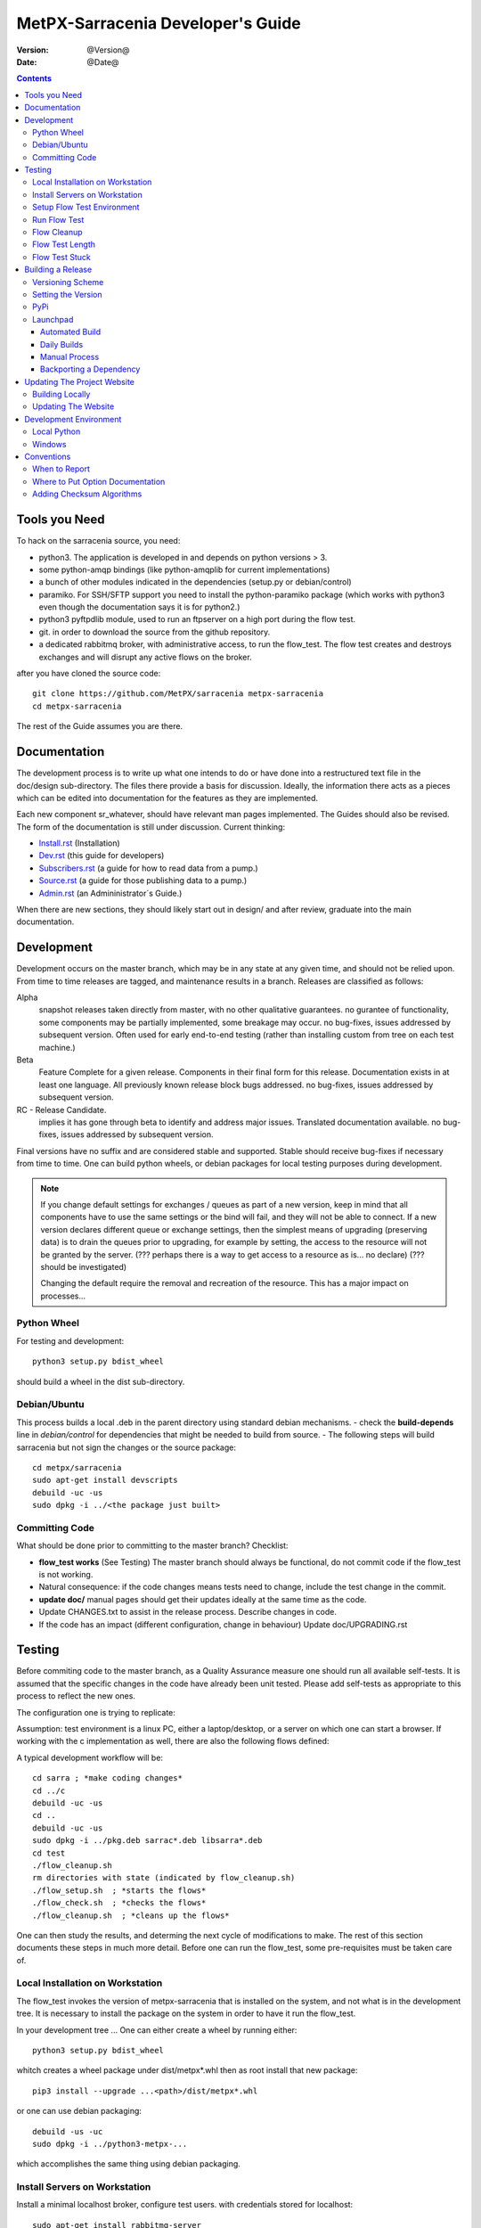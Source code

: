 
====================================
 MetPX-Sarracenia Developer's Guide
====================================

:version: @Version@
:date: @Date@

.. contents::


Tools you Need
--------------

To hack on the sarracenia source, you need:

- python3. The application is developed in and depends on python versions > 3.
- some python-amqp bindings (like python-amqplib for current implementations)
- a bunch of other modules indicated in the dependencies (setup.py or debian/control)
- paramiko. For SSH/SFTP support you need to install the python-paramiko package (which
  works with python3 even though the documentation says it is for python2.)
- python3 pyftpdlib module, used to run an ftpserver on a high port during the flow test.
- git. in order to download the source from the github repository.
- a dedicated rabbitmq broker, with administrative access, to run the flow_test.
  The flow test creates and destroys exchanges and will disrupt any active flows on the broker.

after you have cloned the source code::

    git clone https://github.com/MetPX/sarracenia metpx-sarracenia
    cd metpx-sarracenia

The rest of the Guide assumes you are there.

Documentation
-------------

The development process is to write up what one intends to do or have done into
a restructured text file in the doc/design sub-directory.  The files there provide
a basis for discussion. Ideally, the information there acts as a pieces which can
be edited into documentation for the features as they are implemented.

Each new component sr\_whatever, should have relevant man pages implemented.
The Guides should also be revised.  The form of the documentation is still under
discussion.  Current thinking:

- `Install.rst <Install.rst>`_ (Installation)
- `Dev.rst <Dev.rst>`_ (this guide for developers)
- `Subscribers.rst <Subscribers.rst>`_ (a guide for how to read data from a pump.)
- `Source.rst <Source.rst>`_ (a guide for those publishing data to a pump.)
- `Admin.rst <Admin.rst>`_ (an Admininistrator´s Guide.)

When there are new sections, they should likely start out in design/ and after
review, graduate into the main documentation.


Development
-----------

Development occurs on the master branch, which may be in any state at any given
time, and should not be relied upon.  From time to time releases are tagged, and
maintenance results in a branch.  Releases are classified as follows:

Alpha
  snapshot releases taken directly from master, with no other qualitative guarantees.
  no gurantee of functionality, some components may be partially implemented, some
  breakage may occur.
  no bug-fixes, issues addressed by subsequent version.
  Often used for early end-to-end testing (rather than installing custom from tree on
  each test machine.)

Beta
  Feature Complete for a given release.  Components in their final form for this release.
  Documentation exists in at least one language.
  All previously known release block bugs addressed.
  no bug-fixes, issues addressed by subsequent version.

RC - Release Candidate.
  implies it has gone through beta to identify and address major issues.
  Translated documentation available.
  no bug-fixes, issues addressed by subsequent version.

Final versions have no suffix and are considered stable and supported.
Stable should receive bug-fixes if necessary from time to time.
One can build python wheels, or debian packages for local testing purposes
during development.

.. Note:: If you change default settings for exchanges / queues  as
      part of a new version, keep in mind that all components have to use
      the same settings or the bind will fail, and they will not be able
      to connect.  If a new version declares different queue or exchange
      settings, then the simplest means of upgrading (preserving data) is to
      drain the queues prior to upgrading, for example by
      setting, the access to the resource will not be granted by the server.
      (??? perhaps there is a way to get access to a resource as is... no declare)
      (??? should be investigated)

      Changing the default require the removal and recreation of the resource.
      This has a major impact on processes...


Python Wheel
~~~~~~~~~~~~

For testing and development::

    python3 setup.py bdist_wheel

should build a wheel in the dist sub-directory.


Debian/Ubuntu
~~~~~~~~~~~~~

This process builds a local .deb in the parent directory using standard debian mechanisms.
- check the **build-depends** line in *debian/control* for dependencies that might be needed to build from source.
- The following steps will build sarracenia but not sign the changes or the source package::

    cd metpx/sarracenia
    sudo apt-get install devscripts
    debuild -uc -us
    sudo dpkg -i ../<the package just built>


Committing Code
~~~~~~~~~~~~~~~

What should be done prior to committing to the master branch?
Checklist:

- **flow_test works** (See Testing) The master branch should always be functional, do not commit code if the flow_test is not working.
- Natural consequence: if the code changes means tests need to change, include the test change in the commit.
- **update doc/** manual pages should get their updates ideally at the same time as the code.
- Update CHANGES.txt to assist in the release process.  Describe changes in code.
- If the code has an impact (different configuration, change in behaviour) Update doc/UPGRADING.rst



Testing
-------

Before commiting code to the master branch, as a Quality Assurance measure one should run all available self-tests.
It is assumed that the specific changes in the code have already been unit
tested.  Please add self-tests as appropriate to this process to reflect the new ones.

The configuration one is trying to replicate:

.. image:: Flow_test.svg

Assumption: test environment is a linux PC, either a laptop/desktop, or a server on which one
can start a browser. If working with the c implementation as well, there are also the following
flows defined:

.. image:: cFlow_test.svg

A typical development workflow will be::

   cd sarra ; *make coding changes*
   cd ../c
   debuild -uc -us
   cd ..
   debuild -uc -us
   sudo dpkg -i ../pkg.deb sarrac*.deb libsarra*.deb
   cd test
   ./flow_cleanup.sh
   rm directories with state (indicated by flow_cleanup.sh)
   ./flow_setup.sh  ; *starts the flows*
   ./flow_check.sh  ; *checks the flows*
   ./flow_cleanup.sh  ; *cleans up the flows*
   
One can then study the results, and determing the next cycle of modifications to make.
The rest of this section documents these steps in much more detail.  
Before one can run the flow_test, some pre-requisites must be taken care of.

   

Local Installation on Workstation
~~~~~~~~~~~~~~~~~~~~~~~~~~~~~~~~~

The flow_test invokes the version of metpx-sarracenia that is installed on the system,
and not what is in the development tree.  It is necessary to install the package on 
the system in order to have it run the flow_test.

In your development tree ...    
One can either create a wheel by running either::

       python3 setup.py bdist_wheel

whitch creates a wheel package under  dist/metpx*.whl
then as root  install that new package::

       pip3 install --upgrade ...<path>/dist/metpx*.whl

or one can use debian packaging::

       debuild -us -uc
       sudo dpkg -i ../python3-metpx-...

which accomplishes the same thing using debian packaging.


Install Servers on Workstation
~~~~~~~~~~~~~~~~~~~~~~~~~~~~~~

Install a minimal localhost broker, configure test users.
with credentials stored for localhost::

     sudo apt-get install rabbitmq-server
     sudo rabbitmq-plugins enable rabbitmq_management
     echo "amqp://bunnymaster:MaestroDelConejito@localhost/" >>~/.config/sarra/credentials.conf
     echo "amqp://tsource:TestSOUrCs@localhost/" >>~/.config/sarra/credentials.conf
     echo "amqp://tsub:TestSUBSCibe@localhost/" >>~/.config/sarra/credentials.conf
     echo "amqp://tfeed:TestFeeding@localhost/" >>~/.config/sarra/credentials.conf

     cat >~/.config/sarra/default.conf <<EOT

     broker amqp://tfeed@localhost/
     cluster localhost
     admin amqp://bunnymaster@localhost/
     feeder amqp://tfeed@localhost/
     declare source tsource
     declare subscribe tsub
     EOT

     sudo rabbitmqctl delete_user guest
     sudo rabbitmqctl add_user bunnymaster MaestroDelConejito
     sudo rabbitmqctl set_permissions bunnymaster ".*" ".*" ".*"
     sudo rabbitmqctl set_user_tags bunnymaster administrator
     cd /usr/local/bin
     sudo wget http://localhost:15672/cli/rabbitmqadmin
     chmod 755 rabbbitmqadmin
     sr_audit --users foreground

.. Note::

    Please use other passwords in credentials for your configuration, just in case.
    Passwords are not to be hard coded in self test suite.
    The users bunnymaster, tsource, tsub, and tfeed are to be used for running tests

    The idea here is to use tsource, tsub, and tfeed as broker accounts for all
    self-test operations, and store the credentials in the normal credentials.conf file.
    No passwords or key files should be stored in the source tree, as part of a self-test
    suite.


Setup Flow Test Environment
~~~~~~~~~~~~~~~~~~~~~~~~~~~

One part of the flow test runs an sftp server, and uses sftp client functions.
Need the following package for that::

    sudo apt-get install python3-pyftpdlib python3-paramiko

The setup script starts a trivial web server, and ftp server, and a daemon that invokes sr_post.
It also tests the C components, which need to have been already installed as well.
and defines some fixed test clients that will be used during self-tests::

    cd sarracenia/test
    . ./flow_setup.sh
    
    blacklab% ./flow_setup.sh
    cleaning logs, just in case
    rm: cannot remove '/home/peter/.cache/sarra/log/*': No such file or directory
    Adding flow test configurations...
    2018-02-10 14:22:58,944 [INFO] copying /usr/lib/python3/dist-packages/sarra/examples/cpump/cno_trouble_f00.inc to /home/peter/.config/sarra/cpump/cno_trouble_f00.inc.
    2018-02-10 09:22:59,204 [INFO] copying /home/peter/src/sarracenia/sarra/examples/shovel/no_trouble_f00.inc to /home/peter/.config/sarra/shovel/no_trouble_f00.inc
    2018-02-10 14:22:59,206 [INFO] copying /usr/lib/python3/dist-packages/sarra/examples/cpost/veille_f34.conf to /home/peter/.config/sarra/cpost/veille_f34.conf.
    2018-02-10 14:22:59,207 [INFO] copying /usr/lib/python3/dist-packages/sarra/examples/cpump/pelle_dd1_f04.conf to /home/peter/.config/sarra/cpump/pelle_dd1_f04.conf.
    2018-02-10 14:22:59,208 [INFO] copying /usr/lib/python3/dist-packages/sarra/examples/cpump/pelle_dd2_f05.conf to /home/peter/.config/sarra/cpump/pelle_dd2_f05.conf.
    2018-02-10 14:22:59,208 [INFO] copying /usr/lib/python3/dist-packages/sarra/examples/cpump/xvan_f14.conf to /home/peter/.config/sarra/cpump/xvan_f14.conf.
    2018-02-10 14:22:59,209 [INFO] copying /usr/lib/python3/dist-packages/sarra/examples/cpump/xvan_f15.conf to /home/peter/.config/sarra/cpump/xvan_f15.conf.
    2018-02-10 09:22:59,483 [INFO] copying /home/peter/src/sarracenia/sarra/examples/poll/f62.conf to /home/peter/.config/sarra/poll/f62.conf
    2018-02-10 09:22:59,756 [INFO] copying /home/peter/src/sarracenia/sarra/examples/post/shim_f63.conf to /home/peter/.config/sarra/post/shim_f63.conf
    2018-02-10 09:23:00,030 [INFO] copying /home/peter/src/sarracenia/sarra/examples/post/test2_f61.conf to /home/peter/.config/sarra/post/test2_f61.conf
    2018-02-10 09:23:00,299 [INFO] copying /home/peter/src/sarracenia/sarra/examples/report/tsarra_f20.conf to /home/peter/.config/sarra/report/tsarra_f20.conf
    2018-02-10 09:23:00,561 [INFO] copying /home/peter/src/sarracenia/sarra/examples/report/twinnow00_f10.conf to /home/peter/.config/sarra/report/twinnow00_f10.conf
    2018-02-10 09:23:00,824 [INFO] copying /home/peter/src/sarracenia/sarra/examples/report/twinnow01_f10.conf to /home/peter/.config/sarra/report/twinnow01_f10.conf
    2018-02-10 09:23:01,086 [INFO] copying /home/peter/src/sarracenia/sarra/examples/sarra/download_f20.conf to /home/peter/.config/sarra/sarra/download_f20.conf
    2018-02-10 09:23:01,350 [INFO] copying /home/peter/src/sarracenia/sarra/examples/sender/tsource2send_f50.conf to /home/peter/.config/sarra/sender/tsource2send_f50.conf
    2018-02-10 09:23:01,615 [INFO] copying /home/peter/src/sarracenia/sarra/examples/shovel/t_dd1_f00.conf to /home/peter/.config/sarra/shovel/t_dd1_f00.conf
    2018-02-10 09:23:01,877 [INFO] copying /home/peter/src/sarracenia/sarra/examples/shovel/t_dd2_f00.conf to /home/peter/.config/sarra/shovel/t_dd2_f00.conf
    2018-02-10 09:23:02,137 [INFO] copying /home/peter/src/sarracenia/sarra/examples/subscribe/cclean_f91.conf to /home/peter/.config/sarra/subscribe/cclean_f91.conf
    2018-02-10 09:23:02,400 [INFO] copying /home/peter/src/sarracenia/sarra/examples/subscribe/cdnld_f21.conf to /home/peter/.config/sarra/subscribe/cdnld_f21.conf
    2018-02-10 09:23:02,658 [INFO] copying /home/peter/src/sarracenia/sarra/examples/subscribe/cfile_f44.conf to /home/peter/.config/sarra/subscribe/cfile_f44.conf
    2018-02-10 09:23:02,921 [INFO] copying /home/peter/src/sarracenia/sarra/examples/subscribe/clean_f90.conf to /home/peter/.config/sarra/subscribe/clean_f90.conf
    2018-02-10 09:23:03,185 [INFO] copying /home/peter/src/sarracenia/sarra/examples/subscribe/cp_f61.conf to /home/peter/.config/sarra/subscribe/cp_f61.conf
    2018-02-10 09:23:03,455 [INFO] copying /home/peter/src/sarracenia/sarra/examples/subscribe/ftp_f70.conf to /home/peter/.config/sarra/subscribe/ftp_f70.conf
    2018-02-10 09:23:03,715 [INFO] copying /home/peter/src/sarracenia/sarra/examples/subscribe/q_f71.conf to /home/peter/.config/sarra/subscribe/q_f71.conf
    2018-02-10 09:23:03,978 [INFO] copying /home/peter/src/sarracenia/sarra/examples/subscribe/t_f30.conf to /home/peter/.config/sarra/subscribe/t_f30.conf
    2018-02-10 09:23:04,237 [INFO] copying /home/peter/src/sarracenia/sarra/examples/subscribe/u_sftp_f60.conf to /home/peter/.config/sarra/subscribe/u_sftp_f60.conf
    2018-02-10 09:23:04,504 [INFO] copying /home/peter/src/sarracenia/sarra/examples/watch/f40.conf to /home/peter/.config/sarra/watch/f40.conf
    2018-02-10 09:23:04,764 [INFO] copying /home/peter/src/sarracenia/sarra/examples/winnow/t00_f10.conf to /home/peter/.config/sarra/winnow/t00_f10.conf
    2018-02-10 09:23:05,027 [INFO] copying /home/peter/src/sarracenia/sarra/examples/winnow/t01_f10.conf to /home/peter/.config/sarra/winnow/t01_f10.conf
    Initializing with sr_audit... takes a minute or two
    OK, as expected 18 queues existing after 1st audit
    OK, as expected 31 exchanges for flow test created.
    Starting trivial http server on: /home/peter/sarra_devdocroot, saving pid in .httpserverpid
    Starting trivial ftp server on: /home/peter/sarra_devdocroot, saving pid in .ftpserverpid
    running self test ... takes a minute or two
    sr_util.py TEST PASSED
    sr_credentials.py TEST PASSED
    sr_config.py TEST PASSED
    sr_cache.py TEST PASSED
    sr_retry.py TEST PASSED
    sr_consumer.py TEST PASSED
    sr_http.py TEST PASSED
    sftp testing start...
    sftp testing config read...
    sftp testing fake message built ...
    sftp sr_ftp instantiated ...
    sftp sr_ftp connected ...
    sftp sr_ftp mkdir ...
    test 01: directory creation succeeded
    test 02: file upload succeeded
    test 03: file rename succeeded
    test 04: getting a part succeeded
    test 05: download succeeded
    test 06: onfly_checksum succeeded
    Sent: bbb  into tztz/ddd 0-5
    test 07: download succeeded
    test 08: delete succeeded
    Sent: bbb  into tztz/ddd 0-5
    Sent: bbb  into tztz/ddd 0-5
    Sent: bbb  into tztz/ddd 0-5
    Sent: bbb  into tztz/ddd 0-5
    Sent: bbb  into tztz/ddd 0-5
    /home/peter
    /home/peter
    test 09: bad part succeeded
    sr_sftp.py TEST PASSED
    sr_instances.py TEST PASSED
    OK, as expected 9 tests passed
    Starting flow_post on: /home/peter/sarra_devdocroot, saving pid in .flowpostpid
    Starting up all components (sr start)...
    done.
    OK: sr start was successful
    Overall PASSED 4/4 checks passed!
    blacklab% 


As it runs the setup, it also executes all existing unit_tests.
Only proceed to the flow_check tests if all the tests in flow_setup.sh pass.



Run Flow Test
~~~~~~~~~~~~~

The flow_check.sh script reads the log files of all the components started, and compares the number
of messages, looking for a correspondence within +- 10%   It takes a few minutes for the
configuration to run before there is enough data to do the proper measurements::

     ./flow_check.sh

sample output::

    initial sample building sample size 8 need at least 1000 
    sample now   1021 
    Sufficient!
    stopping shovels and waiting...
    2017-10-28 00:37:02,422 [INFO] sr_shovel t_dd1_f00 0001 stopping
    2017-10-28 04:37:02,435 [INFO] 2017-10-28 04:37:02,435 [INFO] info: instances option not implemented, ignored.
    info: instances option not implemented, ignored.
    2017-10-28 04:37:02,435 [INFO] 2017-10-28 04:37:02,435 [INFO] info: report_back option not implemented, ignored.
    info: report_back option not implemented, ignored.
    2017-10-28 00:37:02,436 [INFO] sr_shovel t_dd2_f00 0001 stopping
    running instance for config pelle_dd1_f04 (pid 15872) stopped.
    running instance for config pelle_dd2_f05 (pid 15847) stopped.
        maximum of the shovels is: 1022
    
    test  1 success: shovels t_dd1_f00 ( 1022 ) and t_dd2_f00 ( 1022 ) should have about the same number of items read
    test  2 success: sarra tsarra (1022) should be reading about half as many items as (both) winnows (2240)
    test  3 success: tsarra (1022) and sub t_f30 (1022) should have about the same number of items
    test  4 success: max shovel (1022) and subscriber t_f30 (1022) should have about the same number of items
    test  5 success: count of truncated headers (1022) and subscribed messages (1022) should have about the same number of items
    test  6 success: count of downloads by subscribe t_f30 (1022) and messages received (1022) should be about the same
    test  7 success: downloads by subscribe t_f30 (1022) and files posted by sr_watch (1022) should be about the same
    test  8 success: posted by watch(1022) and sent by sr_sender (1022) should be about the same
    test  9 success: 1022 of 1022: files sent with identical content to those downloaded by subscribe
    test 10 success: 1022 of 1022: poll test1_f62 and subscribe q_f71 run together. Should have equal results.
    test 11 success: post test2_f61 1022 and subscribe r_ftp_f70 1021 run together. Should be about the same.
    test 12 success: cpump both pelles (c shovel) should receive about the same number of messages (3665) (3662)
    test 13 success: cdnld_f21 subscribe downloaded (1022) the same number of files that was published by both van_14 and van_15 (1022)
    test 14 success: veille_f34 should post the same number of files (1022) that subscribe cdnld_f21 downloaded (1022)
    test 15 success: veille_f34 should post the same number of files (1022) that subscribe cfile_f44 downloaded (1022)
    test 16 success: Overall 15 of 15 passed!

    TYPE OF ERRORS IN LOG :

      1 /home/peter/.cache/sarra/log/sr_cpump_xvan_f14_001.log [ERROR] binding failed: server channel error 404h, message: NOT_FOUND - no exchange 'xcvan00' in vhost '/'
      1 /home/peter/.cache/sarra/log/sr_cpump_xvan_f15_001.log [ERROR] binding failed: server channel error 404h, message: NOT_FOUND - no exchange 'xcvan01' in vhost '/'
    blacklab% 

if the flow_check.sh passes, then one has a reasonable confidence in the overall functionality of the 
python application, but the test coverage is not exhaustive. this is the lowest gate for committing
changes to thy python code into the master branch. It is more qualitative sampling of the most
common use cases rather than a thorough examination of all functionality. While not
thorough, it is good to know the flows are working.

(As of Nov. 2017) NOTE:  the packages (deb+pip) are created with a dependency for python3-amqplib for the AMQP support.
We want to migrate to python3-pika. Therefore, the programs now supports both AMQP api. Should you have python3-pika
installed, it will be used as default. If you have both amqplib and pika installed, you can use the option::

*use_pika [true/false]*

To use or not pika. Should you set  use_pika to True and python3-pika not installed, the programs will fall back to
amqplib.  The developpers should test both API until we are totally migrated to PIKA.

Note that the *fclean* subscriber looks at files in and keeps files around long enough for them to go through all the other
tests.  It does this by waiting a reasonable amount of time (45 seconds, the last time checked.) then it compares the file
that have been posted by sr_watch to the files created by downloading from it.  As the *sample now* count proceeds,
it prints "OK" if the files downloaded are identical to the ones posted by sr_watch.   The addition of fclean and
the corresponding cfclean for the cflow_test, are broken.  The default setup which uses *fclean* and *cfclean* ensures
that only a few minutes worth of disk space is used at a given time, and allows for much longer tests.

By default, the flow_test is only 1000 files, but one can ask it to run longer, like so::

 ./flow_check.sh 50000

To accumulate fifty thousand files before ending the test.  This allows testing of long term performance, especially
memory usage over time, and the housekeeping functions of on_heartbeat processing.


Flow Cleanup
~~~~~~~~~~~~

When done testing, the ./flow_cleanup.sh script, Which will kill the running servers and daemons, and 
delete all configuration files installed for the flow test, all queues, exchanges, and logs.  This also 
needs to be done between each run of the flow test::
  
  blacklab% ./flow_cleanup.sh
  Stopping sr...
  Cleanup sr...
  Cleanup trivial http server... 
  web server stopped.
  if other web servers with lost pid kill them
  Cleanup trivial ftp server... 
  ftp server stopped.
  if other ftp servers with lost pid kill them
  Cleanup flow poster... 
  flow poster stopped.
  if other flow_post.sh with lost pid kill them
  Deleting queues: 
  Deleting exchanges...
  Removing flow configs...
  2018-02-10 14:17:34,150 [INFO] info: instances option not implemented, ignored.
  2018-02-10 14:17:34,150 [INFO] info: report_back option not implemented, ignored.
  2018-02-10 14:17:34,353 [INFO] info: instances option not implemented, ignored.
  2018-02-10 14:17:34,353 [INFO] info: report_back option not implemented, ignored.
  2018-02-10 09:17:34,837 [INFO] sr_poll f62 cleanup
  2018-02-10 09:17:34,845 [INFO] deleting exchange xs_tsource_poll (tsource@localhost)
  2018-02-10 09:17:35,115 [INFO] sr_post shim_f63 cleanup
  2018-02-10 09:17:35,122 [INFO] deleting exchange xs_tsource_shim (tsource@localhost)
  2018-02-10 09:17:35,394 [INFO] sr_post test2_f61 cleanup
  2018-02-10 09:17:35,402 [INFO] deleting exchange xs_tsource_post (tsource@localhost)
  2018-02-10 09:17:35,659 [INFO] sr_report tsarra_f20 cleanup
  2018-02-10 09:17:35,659 [INFO] AMQP  broker(localhost) user(tfeed) vhost(/)
  2018-02-10 09:17:35,661 [INFO] deleting queue q_tfeed.sr_report.tsarra_f20.89336558.04455188 (tfeed@localhost)
  2018-02-10 09:17:35,920 [INFO] sr_report twinnow00_f10 cleanup
  2018-02-10 09:17:35,920 [INFO] AMQP  broker(localhost) user(tfeed) vhost(/)
  2018-02-10 09:17:35,922 [INFO] deleting queue q_tfeed.sr_report.twinnow00_f10.35552245.50856337 (tfeed@localhost)
  2018-02-10 09:17:36,179 [INFO] sr_report twinnow01_f10 cleanup
  2018-02-10 09:17:36,180 [INFO] AMQP  broker(localhost) user(tfeed) vhost(/)
  2018-02-10 09:17:36,182 [INFO] deleting queue q_tfeed.sr_report.twinnow01_f10.48262886.11567358 (tfeed@localhost)
  2018-02-10 09:17:36,445 [WARNING] option url deprecated please use post_base_url
  2018-02-10 09:17:36,446 [WARNING] use post_base_dir instead of document_root
  2018-02-10 09:17:36,446 [INFO] sr_sarra download_f20 cleanup
  2018-02-10 09:17:36,446 [INFO] AMQP  broker(localhost) user(tfeed) vhost(/)
  2018-02-10 09:17:36,448 [INFO] deleting queue q_tfeed.sr_sarra.download_f20 (tfeed@localhost)
  2018-02-10 09:17:36,449 [INFO] exchange xpublic remains
  2018-02-10 09:17:36,703 [INFO] sr_sender tsource2send_f50 cleanup
  2018-02-10 09:17:36,703 [INFO] AMQP  broker(localhost) user(tsource) vhost(/)
  2018-02-10 09:17:36,705 [INFO] deleting queue q_tsource.sr_sender.tsource2send_f50 (tsource@localhost)
  2018-02-10 09:17:36,711 [INFO] deleting exchange xs_tsource_output (tsource@localhost)
  2018-02-10 09:17:36,969 [INFO] sr_shovel t_dd1_f00 cleanup
  2018-02-10 09:17:36,969 [INFO] AMQP  broker(dd.weather.gc.ca) user(anonymous) vhost(/)
  2018-02-10 09:17:37,072 [INFO] deleting queue q_anonymous.sr_shovel.t_dd1_f00 (anonymous@dd.weather.gc.ca)
  2018-02-10 09:17:37,095 [INFO] exchange xwinnow00 remains
  2018-02-10 09:17:37,095 [INFO] exchange xwinnow01 remains
  2018-02-10 09:17:37,389 [INFO] sr_shovel t_dd2_f00 cleanup
  2018-02-10 09:17:37,389 [INFO] AMQP  broker(dd.weather.gc.ca) user(anonymous) vhost(/)
  2018-02-10 09:17:37,498 [INFO] deleting queue q_anonymous.sr_shovel.t_dd2_f00 (anonymous@dd.weather.gc.ca)
  2018-02-10 09:17:37,522 [INFO] exchange xwinnow00 remains
  2018-02-10 09:17:37,523 [INFO] exchange xwinnow01 remains
  2018-02-10 09:17:37,804 [INFO] sr_subscribe cclean_f91 cleanup
  2018-02-10 09:17:37,804 [INFO] AMQP  broker(localhost) user(tsub) vhost(/)
  2018-02-10 09:17:37,806 [INFO] deleting queue q_tsub.sr_subscribe.cclean_f91.39328538.44917465 (tsub@localhost)
  2018-02-10 09:17:38,062 [INFO] sr_subscribe cdnld_f21 cleanup
  2018-02-10 09:17:38,062 [INFO] AMQP  broker(localhost) user(tfeed) vhost(/)
  2018-02-10 09:17:38,064 [INFO] deleting queue q_tfeed.sr_subscribe.cdnld_f21.11963392.61638098 (tfeed@localhost)
  2018-02-10 09:17:38,324 [WARNING] use post_base_dir instead of document_root
  2018-02-10 09:17:38,324 [INFO] sr_subscribe cfile_f44 cleanup
  2018-02-10 09:17:38,324 [INFO] AMQP  broker(localhost) user(tfeed) vhost(/)
  2018-02-10 09:17:38,326 [INFO] deleting queue q_tfeed.sr_subscribe.cfile_f44.56469334.87337271 (tfeed@localhost)
  2018-02-10 09:17:38,583 [INFO] sr_subscribe clean_f90 cleanup
  2018-02-10 09:17:38,583 [INFO] AMQP  broker(localhost) user(tsub) vhost(/)
  2018-02-10 09:17:38,585 [INFO] deleting queue q_tsub.sr_subscribe.clean_f90.45979835.20516428 (tsub@localhost)
  2018-02-10 09:17:38,854 [WARNING] extended option download_cp_command = ['cp --preserve=timestamps'] (unknown or not declared)
  2018-02-10 09:17:38,855 [INFO] sr_subscribe cp_f61 cleanup
  2018-02-10 09:17:38,855 [INFO] AMQP  broker(localhost) user(tsource) vhost(/)
  2018-02-10 09:17:38,857 [INFO] deleting queue q_tsource.sr_subscribe.cp_f61.61218922.69758215 (tsource@localhost)
  2018-02-10 09:17:39,121 [INFO] sr_subscribe ftp_f70 cleanup
  2018-02-10 09:17:39,121 [INFO] AMQP  broker(localhost) user(tsource) vhost(/)
  2018-02-10 09:17:39,123 [INFO] deleting queue q_tsource.sr_subscribe.ftp_f70.47997098.27633529 (tsource@localhost)
  2018-02-10 09:17:39,386 [INFO] sr_subscribe q_f71 cleanup
  2018-02-10 09:17:39,386 [INFO] AMQP  broker(localhost) user(tsource) vhost(/)
  2018-02-10 09:17:39,389 [INFO] deleting queue q_tsource.sr_subscribe.q_f71.84316550.21567557 (tsource@localhost)
  2018-02-10 09:17:39,658 [INFO] sr_subscribe t_f30 cleanup
  2018-02-10 09:17:39,658 [INFO] AMQP  broker(localhost) user(tsub) vhost(/)
  2018-02-10 09:17:39,660 [INFO] deleting queue q_tsub.sr_subscribe.t_f30.26453890.50752396 (tsub@localhost)
  2018-02-10 09:17:39,924 [INFO] sr_subscribe u_sftp_f60 cleanup
  2018-02-10 09:17:39,924 [INFO] AMQP  broker(localhost) user(tsource) vhost(/)
  2018-02-10 09:17:39,927 [INFO] deleting queue q_tsource.sr_subscribe.u_sftp_f60.81353341.03950190 (tsource@localhost)
  2018-02-10 09:17:40,196 [WARNING] option url deprecated please use post_base_url
  2018-02-10 09:17:40,196 [WARNING] use post_broker to set broker
  2018-02-10 09:17:40,197 [INFO] sr_watch f40 cleanup
  2018-02-10 09:17:40,207 [INFO] deleting exchange xs_tsource (tsource@localhost)
  2018-02-10 09:17:40,471 [INFO] sr_winnow t00_f10 cleanup
  2018-02-10 09:17:40,471 [INFO] AMQP  broker(localhost) user(tfeed) vhost(/)
  2018-02-10 09:17:40,474 [INFO] deleting queue q_tfeed.sr_winnow.t00_f10 (tfeed@localhost)
  2018-02-10 09:17:40,480 [INFO] deleting exchange xsarra (tfeed@localhost)
  2018-02-10 09:17:40,741 [INFO] sr_winnow t01_f10 cleanup
  2018-02-10 09:17:40,741 [INFO] AMQP  broker(localhost) user(tfeed) vhost(/)
  2018-02-10 09:17:40,743 [INFO] deleting queue q_tfeed.sr_winnow.t01_f10 (tfeed@localhost)
  2018-02-10 09:17:40,750 [INFO] deleting exchange xsarra (tfeed@localhost)
  2018-02-10 14:17:40,753 [ERROR] config cno_trouble_f00 not found.
  Removing flow config logs...
  rm: cannot remove '/home/peter/.cache/sarra/log/sr_audit_f00.log': No such file or directory
  Removing document root ( /home/peter/sarra_devdocroot )...
  Done!


Flow Test Length
~~~~~~~~~~~~~~~~

The flow_test length defaults to 1000 files being flowed through the test cases.  when in rapid
development, one can supply an argument to shorten that::

  ./flow_test 200

Towards the end of a development cycle, longer flow_tests are adviseable::

  ./flow_test 20000 

to identify more issues. sample run to 100,000 entries::

  blacklab% ./flow_check.sh 100000
  initial sample building sample size 155 need at least 100000 
  sample now 100003 content_checks:GOOD missed_dispositions:0s:0
  Sufficient!
  stopping shovels and waiting...
  2018-02-10 13:15:08,964 [INFO] 2018-02-10 13:15:08,964 [INFO] info: instances option not implemented, ignored.
  info: instances option not implemented, ignored.
  2018-02-10 13:15:08,964 [INFO] info: report_back option not implemented, ignored.
  2018-02-10 13:15:08,964 [INFO] info: report_back option not implemented, ignored.
  running instance for config pelle_dd2_f05 (pid 20031) stopped.
  running instance for config pelle_dd1_f04 (pid 20043) stopped.
  Traceback (most recent call last):ng...
    File "/usr/bin/rabbitmqadmin", line 1012, in <module>
      main()
    File "/usr/bin/rabbitmqadmin", line 413, in main
      method()
    File "/usr/bin/rabbitmqadmin", line 593, in invoke_list
      format_list(self.get(uri), cols, obj_info, self.options)
    File "/usr/bin/rabbitmqadmin", line 710, in format_list
      formatter_instance.display(json_list)
    File "/usr/bin/rabbitmqadmin", line 721, in display
      (columns, table) = self.list_to_table(json.loads(json_list), depth)
    File "/usr/bin/rabbitmqadmin", line 775, in list_to_table
      add('', 1, item, add_to_row)
    File "/usr/bin/rabbitmqadmin", line 742, in add
      add(column, depth + 1, subitem, fun)
    File "/usr/bin/rabbitmqadmin", line 742, in add
      add(column, depth + 1, subitem, fun)
    File "/usr/bin/rabbitmqadmin", line 754, in add
      fun(column, subitem)
    File "/usr/bin/rabbitmqadmin", line 761, in add_to_row
      row[column_ix[col]] = maybe_utf8(val)
    File "/usr/bin/rabbitmqadmin", line 431, in maybe_utf8
      return s.encode('utf-8')
  AttributeError: 'float' object has no attribute 'encode'
  maximum of the shovels is: 100008
  
  test  1 success: shovels t_dd1_f00 (100008) and t_dd2_f00 (100008) should have about the same number of items read
  test  2 success: sarra tsarra (100008) should be reading about half as many items as (both) winnows (200016)
  test  3 success: tsarra (100008) and sub t_f30 (99953) should have about the same number of items
  test  4 success: max shovel (100008) and subscriber t_f30 (99953) should have about the same number of items
  test  5 success: count of truncated headers (100008) and subscribed messages (100008) should have about the same number of items
  test  6 success: count of downloads by subscribe t_f30 (99953) and messages received (100008) should be about the same
  test  7 success: same downloads by subscribe t_f30 (199906) and files posted (add+remove) by sr_watch (199620) should be about the same
  test  8 success: posted by watch(199620) and subscribed cp_f60 (99966) should be about half as many
  test  9 success: posted by watch(199620) and sent by sr_sender (199549) should be about the same
  test 10 success: 0 messages received that we don't know what happenned.
  test 11 success: sarra tsarra (100008) and good audit 99754 should be the same.
  test 12 success: poll test1_f62 94865 and subscribe q_f71 99935 run together. Should have equal results.
  test 13 success: post test2_f61 99731 and subscribe r_ftp_f70 99939 run together. Should be about the same.
  test 14 success: posts test2_f61 99731 and shim_f63 110795 Should be the same.
  test 15 success: cpump both pelles (c shovel) should receive about the same number of messages (160737) (160735)
  test 16 success: cdnld_f21 subscribe downloaded (50113) the same number of files that was published by both van_14 and van_15 (50221)
  test 17 success: veille_f34 should post twice as many files (100205) as subscribe cdnld_f21 downloaded (50113)
  test 18 success: veille_f34 should post twice as many files (100205) as subscribe cfile_f44 downloaded (49985)
  test 19 success: Overall 18 of 18 passed (sample size: 100008) !
  
  NB retries for sr_subscribe t_f30 0
  NB retries for sr_sender 18
  
        1 /home/peter/.cache/sarra/log/sr_cpost_veille_f34_0001.log [ERROR] sr_cpost rename: /home/peter/sarra_devdocroot/cfr/observations/xml/AB/today/today_ab_20180210_e.xml cannot stat.
        1 /home/peter/.cache/sarra/log/sr_cpump_xvan_f14_0001.log [ERROR] binding failed: server channel error 404h, message: NOT_FOUND - no exchange 'xcvan00' in vhost '/'
        1 /home/peter/.cache/sarra/log/sr_cpump_xvan_f15_0001.log [ERROR] binding failed: server channel error 404h, message: NOT_FOUND - no exchange 'xcvan01' in vhost '/'
        1 /home/peter/.cache/sarra/log/sr_sarra_download_f20_0002.log [ERROR] Download failed http://dd2.weather.gc.ca//bulletins/alphanumeric/20180210/CA/CWAO/09/CACN00_CWAO_100857__WDK_10905 
        1 /home/peter/.cache/sarra/log/sr_sarra_download_f20_0002.log [ERROR] Failed to reach server. Reason: [Errno 110] Connection timed out
        1 /home/peter/.cache/sarra/log/sr_sarra_download_f20_0002.log [ERROR] Download failed http://dd2.weather.gc.ca//bulletins/alphanumeric/20180210/CA/CWAO/09/CACN00_CWAO_100857__WDK_10905. Type: <class 'urllib.error.URLError'>, Value: <urlopen error [Errno 110] Connection timed out>
        1 /home/peter/.cache/sarra/log/sr_sarra_download_f20_0004.log [ERROR] Download failed http://dd2.weather.gc.ca//bulletins/alphanumeric/20180210/SA/CYMM/09/SACN61_CYMM_100900___53321 
        1 /home/peter/.cache/sarra/log/sr_sarra_download_f20_0004.log [ERROR] Failed to reach server. Reason: [Errno 110] Connection timed out
        1 /home/peter/.cache/sarra/log/sr_sarra_download_f20_0004.log [ERROR] Download failed http://dd2.weather.gc.ca//bulletins/alphanumeric/20180210/SA/CYMM/09/SACN61_CYMM_100900___53321. Type: <class 'urllib.error.URLError'>, Value: <urlopen error [Errno 110] Connection timed out>
        1 /home/peter/.cache/sarra/log/sr_sarra_download_f20_0004.log [ERROR] Download failed http://dd2.weather.gc.ca//bulletins/alphanumeric/20180210/CS/CWEG/12/CSCN03_CWEG_101200___12074 
  more than 10 TYPES OF ERRORS found... for the rest, have a look at /home/peter/src/sarracenia/test/flow_check_errors_logged.txt for details
  blacklab% 

This test was fired up at the end of the day, as it takes several hours, and results examined the next morning.

Flow Test Stuck
~~~~~~~~~~~~~~~

Sometimes flow tests (especially for large numbers) get stuck because of problems with the data stream (where multiple files get 
the same name, and so earlier versions remove later versions and then retries will always fail.  Eventually, we will succeed in cleaning
up the dd.weather.gc.ca stream, but for now sometimes a flow_check gets stuck 'Retrying.' The test has run all the messages required,
and is at a phase of emptying out retries, but just keeps retrying forever with a variable number of items that never drops to zero.

To recover from this state without discarding the results of a long test, do::

  ^C to interrupt the flow_check.sh 100000
  blacklab% sr stop
  blacklab% cd ~/.cache/sarra
  blacklab% ls */*/*retry*
  shovel/pclean_f90/sr_shovel_pclean_f90_0001.retry        shovel/pclean_f92/sr_shovel_pclean_f92_0001.retry        subscribe/t_f30/sr_subscribe_t_f30_0002.retry.new
  shovel/pclean_f91/sr_shovel_pclean_f91_0001.retry        shovel/pclean_f92/sr_shovel_pclean_f92_0001.retry.state
  shovel/pclean_f91/sr_shovel_pclean_f91_0001.retry.state  subscribe/q_f71/sr_subscribe_q_f71_0004.retry.new
  blacklab% rm */*/*retry*
  blacklab% sr start
  blacklab% 
  Sufficient!
  stopping shovels and waiting...
  2018-04-07 10:50:16,167 [INFO] sr_shovel t_dd2_f00 0001 stopped
  2018-04-07 10:50:16,177 [INFO] sr_shovel t_dd1_f00 0001 stopped
  2018-04-07 14:50:16,235 [INFO] info: instances option not implemented, ignored.
  2018-04-07 14:50:16,235 [INFO] info: report_back option not
  implemented, ignored.
  2018-04-07 14:50:16,235 [INFO] info: instances option not implemented, ignored.
  2018-04-07 14:50:16,235 [INFO] info: report_back option not
  implemented, ignored.
  running instance for config pelle_dd1_f04 (pid 12435) stopped.
  running instance for config pelle_dd2_f05 (pid 12428) stopped.
  Traceback (most recent call last):ing...
    File "/usr/bin/rabbitmqadmin", line 1012, in <module>
      main()
    File "/usr/bin/rabbitmqadmin", line 413, in main
      method()
    File "/usr/bin/rabbitmqadmin", line 593, in invoke_list
      format_list(self.get(uri), cols, obj_info, self.options)
    File "/usr/bin/rabbitmqadmin", line 710, in format_list
      formatter_instance.display(json_list)
    File "/usr/bin/rabbitmqadmin", line 721, in display
      (columns, table) = self.list_to_table(json.loads(json_list), depth)
    File "/usr/bin/rabbitmqadmin", line 775, in list_to_table
      add('', 1, item, add_to_row)
    File "/usr/bin/rabbitmqadmin", line 742, in add
      add(column, depth + 1, subitem, fun)
    File "/usr/bin/rabbitmqadmin", line 742, in add
      add(column, depth + 1, subitem, fun)
    File "/usr/bin/rabbitmqadmin", line 754, in add
      fun(column, subitem)
    File "/usr/bin/rabbitmqadmin", line 761, in add_to_row
      row[column_ix[col]] = maybe_utf8(val)
    File "/usr/bin/rabbitmqadmin", line 431, in maybe_utf8
      return s.encode('utf-8')
  AttributeError: 'float' object has no attribute 'encode'
  
  
  
  maximum of the shovels is: 100075
  
                   | dd.weather routing |
  test  1 success: sr_shovel (100075) t_dd1 should have the same number
  of items as t_dd2 (100068)
  test  2 success: sr_winnow (200143) should have the sum of the number
  of items of shovels (200143)
  test  3 success: sr_sarra (98075) should have the same number of items
  as winnows'post (100077)
  test  4 success: sr_subscribe (98068) should have the same number of
  items as sarra (98075)
                   | watch      routing |
  test  5 success: sr_watch (397354) should be 4 times subscribe t_f30 (98068)
  test  6 success: sr_sender (392737) should have about the same number
  of items as sr_watch (397354)
  test  7 success: sr_subscribe u_sftp_f60 (361172) should have the same
  number of items as sr_sender (392737)
  test  8 success: sr_subscribe cp_f61 (361172) should have the same
  number of items as sr_sender (392737)
                   | poll       routing |
  test  9 success: sr_poll test1_f62 (195408) should have half the same
  number of items of sr_sender(196368)
  test 10 success: sr_subscribe q_f71 (195406) should have about the
  same number of items as sr_poll test1_f62(195408)
                   | flow_post  routing |
  test 11 success: sr_post test2_f61 (193541) should have half the same
  number of items of sr_sender(196368)
  test 12 success: sr_subscribe ftp_f70 (193541) should have about the
  same number of items as sr_post test2_f61(193541)
  test 13 success: sr_post test2_f61 (193541) should have about the same
  number of items as shim_f63 195055
                   | py infos   routing |
  test 14 success: sr_shovel pclean_f90 (97019) should have the same
  number of watched items winnows'post (100077)
  test 15 success: sr_shovel pclean_f92 (94537}) should have the same
  number of removed items winnows'post (100077)
  test 16 success: 0 messages received that we don't know what happenned.
  test 17 success: count of truncated headers (98075) and subscribed
  messages (98075) should have about the same number of items
                   | C          routing |
  test 18 success: cpump both pelles (c shovel) should receive about the
  same number of messages (161365) (161365)
  test 19 success: cdnld_f21 subscribe downloaded (47950) the same
  number of files that was published by both van_14 and van_15 (47950)
  test 20 success: veille_f34 should post twice as many files (95846) as
  subscribe cdnld_f21 downloaded (47950)
  test 21 success: veille_f34 should post twice as many files (95846) as
  subscribe cfile_f44 downloaded (47896)
  test 22 success: Overall 21 of 21 passed (sample size: 100077) !
  
  NB retries for sr_subscribe t_f30 0
  NB retries for sr_sender 36
  

So, in this case, the results are still good in spite of not quite being 
able to terminate. If there was a significant problem, the cumulation
would indicate it.



Building a Release
------------------

MetPX-Sarracenia is distributed in a few different ways, and each has it's own build process.
Packaged releases are always preferable to one off builds, because they are reproducible.

When development requires testing across a wide range of servers, it is preferred to make
an alpha release, rather than installing one off packages.  So the preferred mechanisms is
to build the ubuntu and pip packages at least, and install on the test machines using
the relevant public repositories.

To publish a release one needs to:

- Set the version.
- upload the release to pypi.org so that installation with pip succeeds.
- upload the release to launchpad.org, so that the installation of debian packages
  using the repository succeeds.
- upload the packages to sourceforge for other users to download the package directly
- upload updated documentation to sourceforge.


Versioning Scheme
~~~~~~~~~~~~~~~~~

Each release will be versioned as ``<protocol version>.<YY>.<MM> <segment>``

Where:

- **protocol version** is the message version. In Sarra messages, they are all prefixed with v02 (at the moment).
- **YY** is the last two digits of the year of the initial release in the series.
- **MM** is a TWO digit month number i.e. for April: 04.
- **segment** is what would be used within a series.
  from pep0440:
  X.YaN   # Alpha release
  X.YbN   # Beta release
  X.YrcN  # Release Candidate
  X.Y     # Final release

Example:

The first alpha release in January 2016 would be versioned as ``metpx-sarracenia-2.16.01a01``


Setting the Version
~~~~~~~~~~~~~~~~~~~

Each new release triggers a *tag* in the git repository ( executes *git tag -a sarra-v2.16.01a01 -m "release 2.16.01a01"* )

A convenience script has been created to automate the release process. Simply run ``release.sh`` and it will guide you in cutting a new release.


* Edit ``sarra/__init__.py`` manually and set the version number.
* git commit -a
* Run ```release.sh``` example::

    ./release.sh "release 2.16.01a01"

* you will be prompted to enter information about the release.

* git push


PyPi
~~~~

Pypi Credentials go in ~/.pypirc.  Sample Content::

  [pypi]
  username: SupercomputingGCCA
  password: <get this from someone>

Assuming pypi upload credentials are in place, uploading a new release used to be a one liner::

    python3 setup.py bdist_wheel upload

This still works with setuptools > 24, but ubuntu 16 only has version 20, so it can no longer be used there.
Instead, one is supposed to use the twine package.  We have tried it once installing it vi pip3,
next time, we should try the one provided with ubuntu 16.04 (via apt-get.)::

   python3 setup.py bdist_wheel 
   twine upload dist/metpx_sarracenia-2.17.7a2-py3-none-any.whl

Note that the same version can never be uploaded twice.

A convenience script has been created to build and publish the *wheel* file. Simply run ``publish-to-pypi.sh`` and it will guide you in that.

.. Note::
   When uploading pre-release packages (alpha,beta, or RC) PYpi does not serve those to users by default.
   For seamless upgrade, early testers need to do supply the ``--pre`` switch to pip::

     pip3 install --upgrade --pre metpx-sarracenia

   On occasion you may wish to install a specific version::

     pip3 install --upgrade metpx-sarracenia==2.16.03a9



Launchpad
~~~~~~~~~

Automated Build
+++++++++++++++

* Ensure the code mirror is updated by checking the **Import details** by checking `this page for sarracenia <https://code.launchpad.net/~ssc-hpc-chp-spc/metpx-sarracenia/+git/trunk>`_
* if the code is out of date, do **Import Now** , and wait a few minutes while it is updated.
* Ensure the code mirror is updated by checking the **Import details** by checking `this page for sarrac <https://code.launchpad.net/~ssc-hpc-chp-spc/metpx-sarrac/+git/master>`_
* if the code is out of date, do **Import Now** , and wait a few minutes while it is updated.
* once the repository is upto date, proceed with the build request.
* Go to the `sarracenia release <https://code.launchpad.net/~ssc-hpc-chp-spc/+recipe/sarracenia-release>`_ recipe
* Click on the **Request build(s)** button to create a new release
* Go to the `Sarrac release <https://code.launchpad.net/~ssc-hpc-chp-spc/+recipe/metpx-sarrac>`_ recipe
* Click on the **Request build(s)** button to create a new release
* The built packages will be available in the `metpx ppa <https://launchpad.net/~ssc-hpc-chp-spc/+archive/ubuntu/metpx>`_

Daily Builds
++++++++++++

Daily builds are configured 
using `this recipe for python <https://code.launchpad.net/~ssc-hpc-chp-spc/+recipe/sarracenia-daily>`_ 
and `this recipe for C <https://code.launchpad.net/~ssc-hpc-chp-spc/+recipe/metpx-sarrac-daily>`_ and 
are run once per day when changes to the repository occur. These packages are stored in the `metpx-daily ppa <https://launchpad.net/~ssc-hpc-chp-spc/+archive/ubuntu/metpx-daily>`_.
One can also **Request build(s)** on demand if desired.


Manual Process
++++++++++++++

The process for manually publishing packages to Launchpad ( https://launchpad.net/~ssc-hpc-chp-spc ) involves a more complex set of steps, and so the convenience script ``publish-to-launchpad.sh`` will be the easiest way to do that. Currently the only supported releases are **trusty** and **xenial**. So the command used is::

    publish-to-launchpad.sh sarra-v2.15.12a1 trusty xenial


However, the steps below are a summary of what the script does:

- for each distribution (precise, trusty, etc) update ``debian/changelog`` to reflect the distribution
- build the source package using::

    debuild -S -uc -us

- sign the ``.changes`` and ``.dsc`` files::

    debsign -k<key id> <.changes file>

- upload to launchpad::

    dput ppa:ssc-hpc-chp-spc/metpx-<dist> <.changes file>

**Note:** The GPG keys associated with the launchpad account must be configured in order to do the last two steps.

Backporting a Dependency
++++++++++++++++++++++++

Example::

  backportpackage -k<key id> -s bionic -d xenial -u ppa:ssc-hpc-chp-spc/ubuntu/metpx-daily librabbitmq






Updating The Project Website
----------------------------

Prior to March 2018, the primary web-site for the project was metpx.sf.net.
That MetPX website was built from the documentation in the various modules
in the project. It builds using all **.rst** files found in 
**sarracenia/doc** as well as *some* of the **.rst** files found in 
**sundew/doc**. In the Spring of 2018, development moved to github.com.
That site renders .rst when showing pages, so separate processing to render
web pages is no longer needed.

On the current web site, updating is done by committing changes to .rst files
directly on github. There is no post-processing required. As the links are all
relative and other services such as gitlabl also support such rendering, the
*website* is portable to gitlab.science, etc...  And the entry point is from
the README.rst file at the root directory of each repository.


Building Locally
~~~~~~~~~~~~~~~~

In order to build the HTML pages, the following software must be available on your workstation:

* `dia <http://dia-installer.de/>`_
* `docutils <http://docutils.sourceforge.net/>`_
* `groff <http://www.gnu.org/software/groff/>`_

From a command shell::

  cd site
  make

note::  the makefile contains a commented line *sed that replaces .rst with .html in the files.
To build the pages locally, this sed is needed, so un-comment it, but don't commit the change
because it will break the *updating The website* procedure.


Updating The Website
~~~~~~~~~~~~~~~~~~~~

Today, just edit the pages in the git repository, and they will be active as soon as they are pushed
to the master branch.

To publish the site to sourceforge (updating metpx.sourceforge.net), you must have a sourceforge.net account
and have the required permissions to modify the site.

From a shell, run::

  make SFUSER=myuser deploy

Only the index-e.html and index-f.html pages are used on the sf.net website 
today. Unless you want to change those pages, this operation is useless.
For all other pages, the links go directly into the various .rst files on
github.com.



Development Environment
-----------------------


Local Python
~~~~~~~~~~~~

Working with a non-packaged version:

notes::

    python3 setup.py build
    python3 setup.py install


Windows
~~~~~~~

Install winpython from github.io version 3.4 or higher.  Then use pip to install from PyPI.



Conventions
-----------

Below are some coding practices that are meant to guide developers when contributing to sarracenia.
They are not hard and fast rules, just guidance.


When to Report
~~~~~~~~~~~~~~

sr_report(7) messages should be emitted to indicate final disposition of the data itself, not
any notifications or report messages (don't report report messages, it becomes an infinite loop!)
For debugging and other information, the local log file is used.  For example, sr_shovel does
not emit any sr_report(7) messages, because no data is transferred, only messages.



Where to Put Option Documentation
~~~~~~~~~~~~~~~~~~~~~~~~~~~~~~~~~

Most options are documented in sr_subscribe(1), which is kind of a *parent* to all other consuming components.
Any options used by multiple components should be documented there. Options which are unique to a 
single component, should be documented in the man page for that component.

Where the default value for an option varies among components, each component's man page should indicate 
the option's default for that component. Sr_sarra, sr_winnow, sr_shovel, and sr_report components which
only exist because they use the base sr_subscribe with different defaults. There is no code difference
between them.


Adding Checksum Algorithms
~~~~~~~~~~~~~~~~~~~~~~~~~~

.. note::
   That addition of a checksum requires code modification is considered a weakness.
   There will be an API to be able to plugin checksums at some point.  Not done yet.

To add a checksum algorithm, need to add a new class to sr_util.py, and then modify sr_config.py
to associate it with a label.  Reading of sr_util.py makes this pretty clear.
Each algorithm needs:
- an initializer (sets it to 0)
- an algorithm selector.
- an updater to add info of a given block to an existing sum,
- get_value to obtain the hash (usually after all blocks have updated it)

These are called by the code as files are downloaded, so that processing and transfer are overlapped.

For example, to add SHA-2 encoding::

  from hashlib import sha256

  class checksum_s(object):
      """
      checksum the entire contents of the file, using SHA256.
      """
      def __init__(self):
          self.value = '0'

      def get_value(self):
          self.value = self.filehash.hexdigest()
          return self.value

      def update(self,chunk):
          self.filehash.update(chunk)

      def set_path(self,path):
          self.filehash = sha256()

Then in sr_config.py, in the set_sumalgo routine::

      if flgs == 'c':
          self.sumalgo = checksum_s()

Might want to add 's' to the list of valid sums in validate_sum( as well.

It is planned for a future version to make a plugin interface for this so that adding checksums
becomes an application programmer activity.
